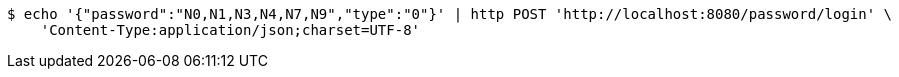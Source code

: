 [source,bash]
----
$ echo '{"password":"N0,N1,N3,N4,N7,N9","type":"0"}' | http POST 'http://localhost:8080/password/login' \
    'Content-Type:application/json;charset=UTF-8'
----